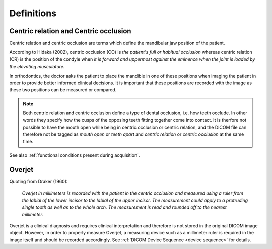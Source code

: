 .. _definitions:

Definitions
===========

Centric relation and Centric occlusion
**************************************

.. _centric relation:
.. _centric occlusion:

Centric relation and centric occlusion are terms which define the mandibular jaw position of the patient. 

According to Hidaka (2002), centric occlusion (CO) is *the patient's full or habitual occlusion* whereas centric relation (CR) is the position of the condyle when *it is forward and uppermost against the eminence when the joint is loaded by the elevating musculature.*

In orthodontics, the doctor asks the patient to place the mandible in one of these positions when imaging the patient in order to provide better informed clinical decisions. It is important that these positions are recorded with the image as these two positions can be measured or compared.

.. note::
    Both centric relation and centric occlusion define a type of dental occlusion, i.e. how teeth occlude. In other words they specify how the cusps of the opposing teeth fitting together come into contact. It is therfore not possible to have the mouth open while being in centric occlusion or centric relation, and the DICOM file can therefore not be tagged as *mouth open* or *teeth apart* and *centric relation* or *centric occlusion* at the same time.

See also :ref:`functional conditions present during acquisition`.


Overjet
*******

.. _overjet:

Quoting from Draker (1960):


    *Overjet in millimeters is recorded with the patient in the centric occlusion and measured using a ruler from the labial of the lower incisor to the labial of the upper incisor. The measurement could apply to a protruding single tooth as well as to the whole arch. The measurement is read and rounded off to the nearest millimeter.*


Overjet is a clinical diagnosis and requires clinical interpretation and therefore is not stored in the original DICOM image object. However, in order to properly measure Overjet, a measuring device such as a millimeter ruler is required in the image itself and should be recorded accordingly. See :ref:`DICOM Device Sequence <device sequence>` for details.
